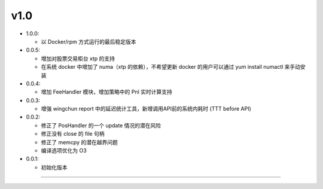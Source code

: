 v1.0
~~~~~~~~~~

- 1.0.0:

  - 以 Docker/rpm 方式运行的最后稳定版本

- 0.0.5:

  - 增加对股票交易柜台 xtp 的支持

  - 在系统 docker 中增加了 numa（xtp 的依赖），不希望更新 docker 的用户可以通过 yum install numactl 来手动安装

- 0.0.4:

  - 增加 FeeHandler 模块，增加策略中的 Pnl 实时计算支持

- 0.0.3:

  - 增强 wingchun report 中的延迟统计工具，新增调用API前的系统内耗时 (TTT before API)

- 0.0.2:

  - 修正了 PosHandler 的一个 update 情况的潜在风险

  - 修正没有 close 的 file 句柄

  - 修正了 memcpy 的潜在越界问题

  - 编译选项优化为 O3

- 0.0.1:

  - 初始化版本


-----